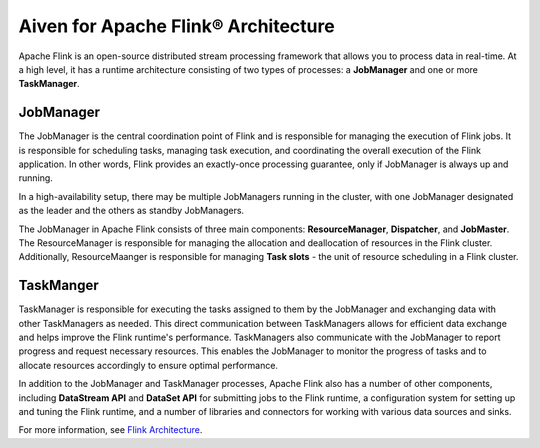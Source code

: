 Aiven for Apache Flink® Architecture
====================================

Apache Flink is an open-source distributed stream processing framework that allows you to process data in real-time. At a high level, it has a runtime architecture consisting of two types of processes: a **JobManager** and one or more **TaskManager**.

JobManager
-----------
The JobManager is the central coordination point of Flink and is responsible for managing the execution of Flink jobs. It is responsible for scheduling tasks, managing task execution, and coordinating the overall execution of the Flink application. In other words, Flink provides an exactly-once processing guarantee, only if JobManager is always up and running.

In a high-availability setup, there may be multiple JobManagers running in the cluster, with one JobManager designated as the leader and the others as standby JobManagers. 

The JobManager in Apache Flink consists of three main components: **ResourceManager**, **Dispatcher**, and **JobMaster**. The ResourceManager is responsible for managing the allocation and deallocation of resources in the Flink cluster. Additionally, ResourceMaanger is responsible for managing **Task slots** - the unit of resource scheduling in a Flink cluster.

TaskManger
----------
TaskManager is responsible for executing the tasks assigned to them by the JobManager and exchanging data with other TaskManagers as needed. This direct communication between TaskManagers allows for efficient data exchange and helps improve the Flink runtime's performance.
TaskManagers also communicate with the JobManager to report progress and request necessary resources. This enables the JobManager to monitor the progress of tasks and to allocate resources accordingly to ensure optimal performance.

In addition to the JobManager and TaskManager processes, Apache Flink also has a number of other components, including **DataStream API** and **DataSet API** for submitting jobs to the Flink runtime, a configuration system for setting up and tuning the Flink runtime, and a number of libraries and connectors for working with various data sources and sinks.

For more information, see `Flink Architecture <https://nightlies.apache.org/flink/flink-docs-master/docs/concepts/flink-architecture/>`_.

